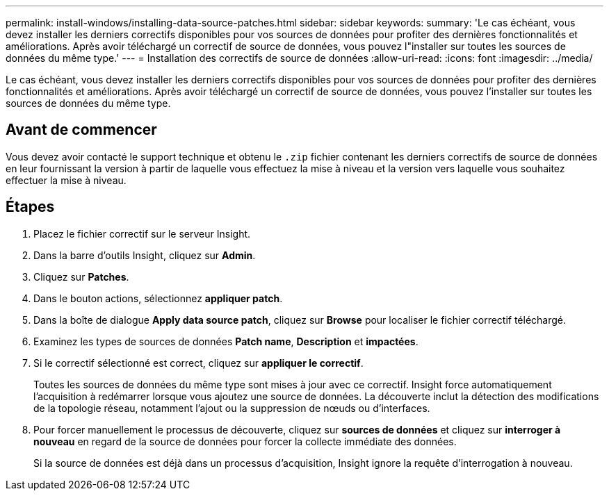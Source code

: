 ---
permalink: install-windows/installing-data-source-patches.html 
sidebar: sidebar 
keywords:  
summary: 'Le cas échéant, vous devez installer les derniers correctifs disponibles pour vos sources de données pour profiter des dernières fonctionnalités et améliorations. Après avoir téléchargé un correctif de source de données, vous pouvez l"installer sur toutes les sources de données du même type.' 
---
= Installation des correctifs de source de données
:allow-uri-read: 
:icons: font
:imagesdir: ../media/


[role="lead"]
Le cas échéant, vous devez installer les derniers correctifs disponibles pour vos sources de données pour profiter des dernières fonctionnalités et améliorations. Après avoir téléchargé un correctif de source de données, vous pouvez l'installer sur toutes les sources de données du même type.



== Avant de commencer

Vous devez avoir contacté le support technique et obtenu le `.zip` fichier contenant les derniers correctifs de source de données en leur fournissant la version à partir de laquelle vous effectuez la mise à niveau et la version vers laquelle vous souhaitez effectuer la mise à niveau.



== Étapes

. Placez le fichier correctif sur le serveur Insight.
. Dans la barre d'outils Insight, cliquez sur *Admin*.
. Cliquez sur *Patches*.
. Dans le bouton actions, sélectionnez *appliquer patch*.
. Dans la boîte de dialogue *Apply data source patch*, cliquez sur *Browse* pour localiser le fichier correctif téléchargé.
. Examinez les types de sources de données *Patch name*, *Description* et *impactées*.
. Si le correctif sélectionné est correct, cliquez sur *appliquer le correctif*.
+
Toutes les sources de données du même type sont mises à jour avec ce correctif. Insight force automatiquement l'acquisition à redémarrer lorsque vous ajoutez une source de données. La découverte inclut la détection des modifications de la topologie réseau, notamment l'ajout ou la suppression de nœuds ou d'interfaces.

. Pour forcer manuellement le processus de découverte, cliquez sur *sources de données* et cliquez sur *interroger à nouveau* en regard de la source de données pour forcer la collecte immédiate des données.
+
Si la source de données est déjà dans un processus d'acquisition, Insight ignore la requête d'interrogation à nouveau.


